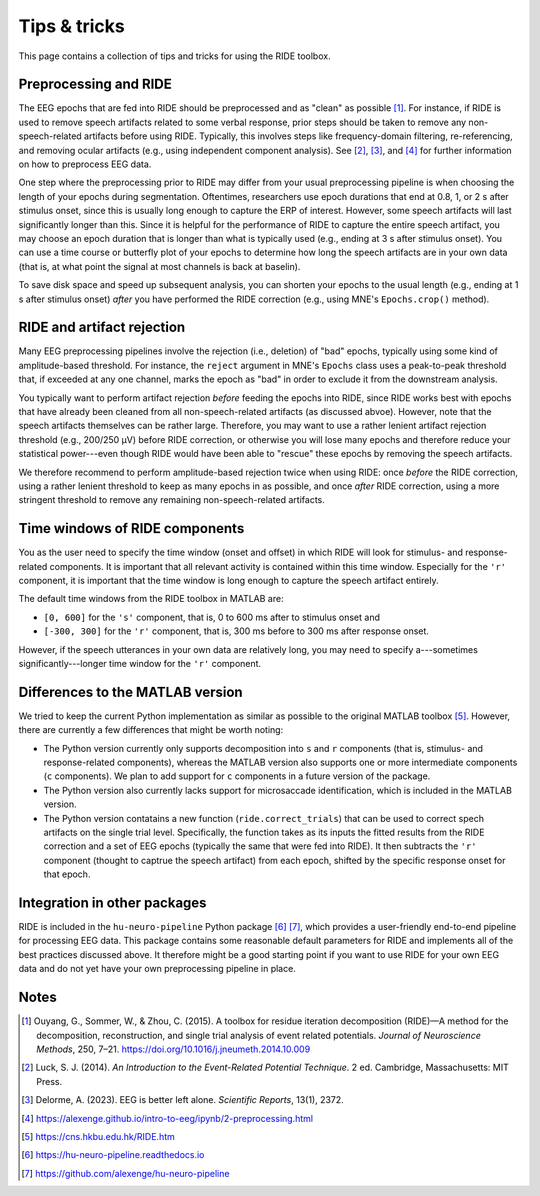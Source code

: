 Tips & tricks
=============

This page contains a collection of tips and tricks for using the RIDE toolbox.

Preprocessing and RIDE
----------------------

The EEG epochs that are fed into RIDE should be preprocessed and as "clean" as possible [#]_.
For instance, if RIDE is used to remove speech artifacts related to some verbal response, prior steps should be taken to remove any non-speech-related artifacts before using RIDE.
Typically, this involves steps like frequency-domain filtering, re-referencing, and removing ocular artifacts (e.g., using independent component analysis).
See [#]_, [#]_, and [#]_ for further information on how to preprocess EEG data.

One step where the preprocessing prior to RIDE may differ from your usual preprocessing pipeline is when choosing the length of your epochs during segmentation.
Oftentimes, researchers use epoch durations that end at 0.8, 1, or 2 s after stimulus onset, since this is usually long enough to capture the ERP of interest.
However, some speech artifacts will last significantly longer than this.
Since it is helpful for the performance of RIDE to capture the entire speech artifact, you may choose an epoch duration that is longer than what is typically used (e.g., ending at 3 s after stimulus onset).
You can use a time course or butterfly plot of your epochs to determine how long the speech artifacts are in your own data (that is, at what point the signal at most channels is back at baselin).

To save disk space and speed up subsequent analysis, you can shorten your epochs to the usual length (e.g., ending at 1 s after stimulus onset) *after* you have performed the RIDE correction (e.g., using MNE's ``Epochs.crop()`` method).

RIDE and artifact rejection
---------------------------

Many EEG preprocessing pipelines involve the rejection (i.e., deletion) of "bad" epochs, typically using some kind of amplitude-based threshold.
For instance, the ``reject`` argument in MNE's ``Epochs`` class uses a peak-to-peak threshold that, if exceeded at any one channel, marks the epoch as "bad" in order to exclude it from the downstream analysis.

You typically want to perform artifact rejection *before* feeding the epochs into RIDE, since RIDE works best with epochs that have already been cleaned from all non-speech-related artifacts (as discussed abvoe).
However, note that the speech artifacts themselves can be rather large.
Therefore, you may want to use a rather lenient artifact rejection threshold (e.g., 200/250 µV) before RIDE correction, or otherwise you will lose many epochs and therefore reduce your statistical power---even though RIDE would have been able to "rescue" these epochs by removing the speech artifacts.

We therefore recommend to perform amplitude-based rejection twice when using RIDE: once *before* the RIDE correction, using a rather lenient threshold to keep as many epochs in as possible, and once *after* RIDE correction, using a more stringent threshold to remove any remaining non-speech-related artifacts.

Time windows of RIDE components
-------------------------------

You as the user need to specify the time window (onset and offset) in which RIDE will look for stimulus- and response-related components.
It is important that all relevant activity is contained within this time window.
Especially for the ``'r'`` component, it is important that the time window is long enough to capture the speech artifact entirely.

The default time windows from the RIDE toolbox in MATLAB are:

* ``[0, 600]`` for the ``'s'`` component, that is, 0 to 600 ms after to stimulus onset and

* ``[-300, 300]`` for the ``'r'`` component, that is, 300 ms before to 300 ms after response onset.

However, if the speech utterances in your own data are relatively long, you may need to specify a---sometimes significantly---longer time window for the ``'r'`` component.

Differences to the MATLAB version
---------------------------------

We tried to keep the current Python implementation as similar as possible to the original MATLAB toolbox [#]_.
However, there are currently a few differences that might be worth noting:

* The Python version currently only supports decomposition into ``s`` and ``r`` components (that is, stimulus- and response-related components), whereas the MATLAB version also supports one or more intermediate components (``c`` components).
  We plan to add support for ``c`` components in a future version of the package.

* The Python version also currently lacks support for microsaccade identification, which is included in the MATLAB version.

* The Python version contatains a new function (``ride.correct_trials``) that can be used to correct spech artifacts on the single trial level.
  Specifically, the function takes as its inputs the fitted results from the RIDE correction and a set of EEG epochs (typically the same that were fed into RIDE).
  It then subtracts the ``'r'`` component (thought to captrue the speech artifact) from each epoch, shifted by the specific response onset for that epoch.

Integration in other packages
-----------------------------

RIDE is included in the ``hu-neuro-pipeline`` Python package [#]_ [#]_, which provides a user-friendly end-to-end pipeline for processing EEG data.
This package contains some reasonable default parameters for RIDE and implements all of the best practices discussed above.
It therefore might be a good starting point if you want to use RIDE for your own EEG data and do not yet have your own preprocessing pipeline in place.

Notes
-----

.. [#] Ouyang, G., Sommer, W., & Zhou, C. (2015). A toolbox for residue iteration decomposition (RIDE)—A method for the decomposition, reconstruction, and single trial analysis of event related potentials. *Journal of Neuroscience Methods*, 250, 7–21. https://doi.org/10.1016/j.jneumeth.2014.10.009
.. [#] Luck, S. J. (2014). *An Introduction to the Event-Related Potential Technique*. 2 ed. Cambridge, Massachusetts: MIT Press.
.. [#] Delorme, A. (2023). EEG is better left alone. *Scientific Reports*, 13(1), 2372.
.. [#] https://alexenge.github.io/intro-to-eeg/ipynb/2-preprocessing.html
.. [#] https://cns.hkbu.edu.hk/RIDE.htm
.. [#] https://hu-neuro-pipeline.readthedocs.io
.. [#] https://github.com/alexenge/hu-neuro-pipeline
